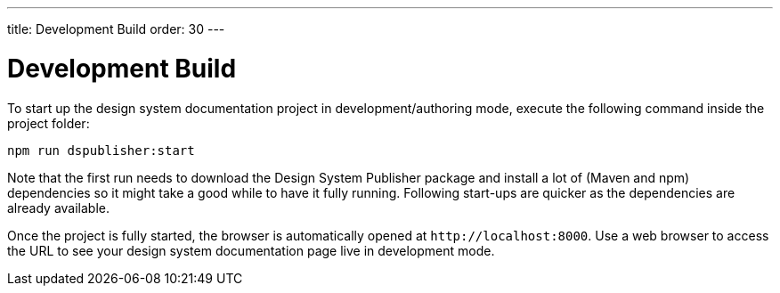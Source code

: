---
title: Development Build
order: 30
---

= Development Build

To start up the design system documentation project in development/authoring mode, execute the following command inside the project folder:

[source,terminal]
----
npm run dspublisher:start
----

Note that the first run needs to download the Design System Publisher package and install a lot of (Maven and npm) dependencies so it might take a good while to have it fully running.
Following start-ups are quicker as the dependencies are already available.

Once the project is fully started, the browser is automatically opened at `\http://localhost:8000`.
Use a web browser to access the URL to see your design system documentation page live in development mode.
